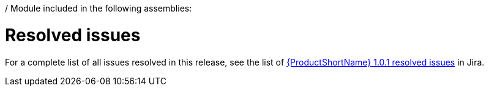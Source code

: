 / Module included in the following assemblies:
//
// * docs/release-notes-mtr/mtr_release_notes-1.0/master.adoc

:_content-type: REFERENCE
[id="mtr-rn-resolved-issues-1_{context}"]
= Resolved issues

For a complete list of all issues resolved in this release, see the list of link:https://issues.redhat.com/browse/WINDUP-3322?filter=12404708[{ProductShortName} 1.0.1 resolved issues] in Jira.